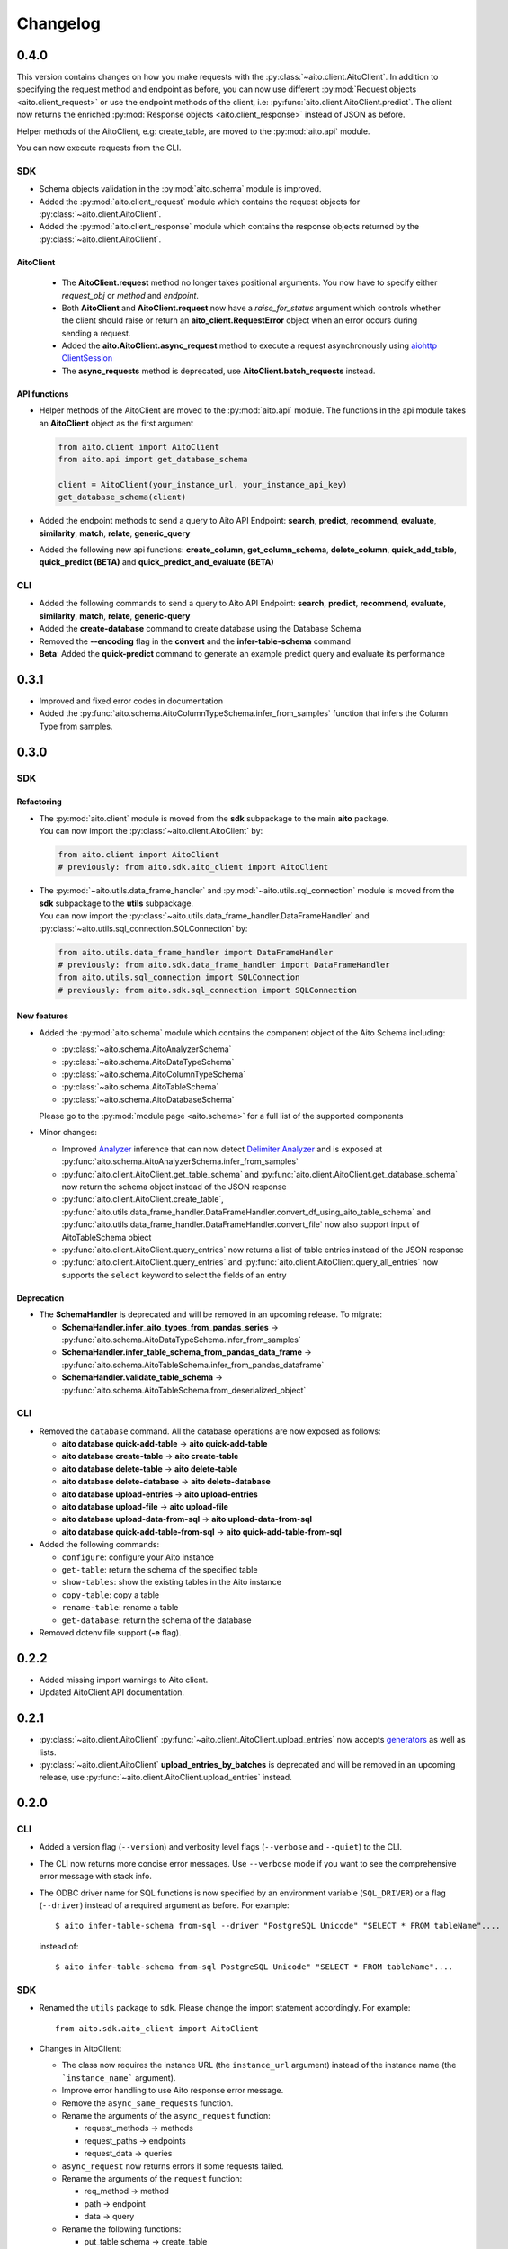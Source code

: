 Changelog
=========

0.4.0
-----

This version contains changes on how you make requests with the :py:class:`~aito.client.AitoClient`.
In addition to specifying the request method and endpoint as before, you can now use different
:py:mod:`Request objects <aito.client_request>` or use the endpoint methods of the client,
i.e: :py:func:`aito.client.AitoClient.predict`. The client now returns the enriched
:py:mod:`Response objects <aito.client_response>` instead of JSON as before.

Helper methods of the AitoClient, e.g: create_table, are moved to the :py:mod:`aito.api` module.

You can now execute requests from the CLI.


SDK
^^^

- Schema objects validation in the :py:mod:`aito.schema` module is improved.
- Added the :py:mod:`aito.client_request` module which contains the request objects for :py:class:`~aito.client.AitoClient`.
- Added the :py:mod:`aito.client_response` module which contains the response objects returned by the :py:class:`~aito.client.AitoClient`.

AitoClient
""""""""""

  - The **AitoClient.request** method no longer takes positional arguments. You now have to specify either `request_obj` or `method` and `endpoint`.
  - Both **AitoClient** and **AitoClient.request** now have a `raise_for_status` argument which controls whether the client should raise or return an **aito_client.RequestError** object when an error occurs during sending a request.
  - Added the **aito.AitoClient.async_request** method to execute a request asynchronously using `aiohttp ClientSession`_
  - The **async_requests** method is deprecated, use **AitoClient.batch_requests** instead.


API functions
"""""""""""""
- Helper methods of the AitoClient are moved to the :py:mod:`aito.api` module. The functions in the api module takes an **AitoClient** object as the first argument

  .. code-block:: python

    from aito.client import AitoClient
    from aito.api import get_database_schema

    client = AitoClient(your_instance_url, your_instance_api_key)
    get_database_schema(client)

- Added the endpoint methods to send a query to Aito API Endpoint: **search**, **predict**, **recommend**, **evaluate**, **similarity**, **match**, **relate**, **generic_query**
- Added the following new api functions: **create_column**, **get_column_schema**, **delete_column**, **quick_add_table**,  **quick_predict (BETA)** and **quick_predict_and_evaluate (BETA)**

CLI
^^^
- Added the following commands to send a query to Aito API Endpoint: **search**, **predict**, **recommend**, **evaluate**, **similarity**, **match**, **relate**, **generic-query**
- Added the **create-database** command to create database using the Database Schema
- Removed the **--encoding** flag in the **convert** and the **infer-table-schema** command
- **Beta**: Added the **quick-predict** command to generate an example predict query and evaluate its performance

0.3.1
-----

- Improved and fixed error codes in documentation
- Added the :py:func:`aito.schema.AitoColumnTypeSchema.infer_from_samples` function that infers the Column Type from samples.

0.3.0
-----

SDK
^^^

Refactoring
"""""""""""
- | The :py:mod:`aito.client` module is moved from the **sdk** subpackage to the main **aito** package.
  | You can now import the :py:class:`~aito.client.AitoClient` by:

  .. code-block:: python

    from aito.client import AitoClient
    # previously: from aito.sdk.aito_client import AitoClient

- | The :py:mod:`~aito.utils.data_frame_handler` and :py:mod:`~aito.utils.sql_connection` module is moved from the **sdk** subpackage to the **utils** subpackage.
  | You can now import the :py:class:`~aito.utils.data_frame_handler.DataFrameHandler` and :py:class:`~aito.utils.sql_connection.SQLConnection` by:

  .. code-block:: python

    from aito.utils.data_frame_handler import DataFrameHandler
    # previously: from aito.sdk.data_frame_handler import DataFrameHandler
    from aito.utils.sql_connection import SQLConnection
    # previously: from aito.sdk.sql_connection import SQLConnection

New features
""""""""""""

- Added the :py:mod:`aito.schema` module which contains the component object of the Aito Schema including:

  - :py:class:`~aito.schema.AitoAnalyzerSchema`
  - :py:class:`~aito.schema.AitoDataTypeSchema`
  - :py:class:`~aito.schema.AitoColumnTypeSchema`
  - :py:class:`~aito.schema.AitoTableSchema`
  - :py:class:`~aito.schema.AitoDatabaseSchema`

  Please go to the :py:mod:`module page <aito.schema>` for a full list of the supported components

- Minor changes:

  - Improved `Analyzer`_ inference that can now detect `Delimiter Analyzer`_ and is exposed at :py:func:`aito.schema.AitoAnalyzerSchema.infer_from_samples`
  - :py:func:`aito.client.AitoClient.get_table_schema` and :py:func:`aito.client.AitoClient.get_database_schema` now return the schema object instead of the JSON response
  - :py:func:`aito.client.AitoClient.create_table`, :py:func:`aito.utils.data_frame_handler.DataFrameHandler.convert_df_using_aito_table_schema` and :py:func:`aito.utils.data_frame_handler.DataFrameHandler.convert_file` now also support input of AitoTableSchema object
  - :py:func:`aito.client.AitoClient.query_entries` now returns a list of table entries instead of the JSON response
  - :py:func:`aito.client.AitoClient.query_entries` and :py:func:`aito.client.AitoClient.query_all_entries` now supports the ``select`` keyword to select the fields of an entry

Deprecation
"""""""""""

- The **SchemaHandler** is deprecated and will be removed in an upcoming release. To migrate:

  - **SchemaHandler.infer_aito_types_from_pandas_series** -> :py:func:`aito.schema.AitoDataTypeSchema.infer_from_samples`
  - **SchemaHandler.infer_table_schema_from_pandas_data_frame** -> :py:func:`aito.schema.AitoTableSchema.infer_from_pandas_dataframe`
  - **SchemaHandler.validate_table_schema** -> :py:func:`aito.schema.AitoTableSchema.from_deserialized_object`


CLI
^^^
- Removed the ``database`` command. All the database operations are now exposed as follows:

  - **aito database quick-add-table** -> **aito quick-add-table**
  - **aito database create-table** -> **aito create-table**
  - **aito database delete-table** -> **aito delete-table**
  - **aito database delete-database** -> **aito delete-database**
  - **aito database upload-entries** -> **aito upload-entries**
  - **aito database upload-file** -> **aito upload-file**
  - **aito database upload-data-from-sql** -> **aito upload-data-from-sql**
  - **aito database quick-add-table-from-sql** -> **aito quick-add-table-from-sql**

- Added the following commands:

  - ``configure``: configure your Aito instance
  - ``get-table``: return the schema of the specified table
  - ``show-tables``: show the existing tables in the Aito instance
  - ``copy-table``: copy a table
  - ``rename-table``: rename a table
  - ``get-database``: return the schema of the database

- Removed dotenv file support (**-e** flag).

0.2.2
-----

- Added missing import warnings to Aito client.
- Updated AitoClient API documentation.

0.2.1
-----

- :py:class:`~aito.client.AitoClient` :py:func:`~aito.client.AitoClient.upload_entries` now accepts `generators`_ as well as lists.

- :py:class:`~aito.client.AitoClient` **upload_entries_by_batches** is deprecated and will be removed in an upcoming release, use :py:func:`~aito.client.AitoClient.upload_entries` instead.


0.2.0
-----

CLI
^^^

- Added a version flag (``--version``) and verbosity level flags (``--verbose`` and ``--quiet``) to the CLI.
- The CLI now returns more concise error messages. Use ``--verbose`` mode if you want to see the comprehensive error message with stack info.
- The ODBC driver name for SQL functions is now specified by an environment variable (``SQL_DRIVER``) or a flag (``--driver``) instead of a required argument as before. For example::

    $ aito infer-table-schema from-sql --driver "PostgreSQL Unicode" "SELECT * FROM tableName"....

  instead of::

    $ aito infer-table-schema from-sql PostgreSQL Unicode" "SELECT * FROM tableName"....


SDK
^^^

- Renamed the ``utils`` package to ``sdk``. Please change the import statement accordingly. For example::

    from aito.sdk.aito_client import AitoClient

- Changes in AitoClient:

  - The class now requires the instance URL (the ``instance_url`` argument) instead of  the instance name (the ```instance_name``` argument).
  - Improve error handling to use Aito response error message.
  - Remove the ``async_same_requests`` function.
  - Rename the arguments of the ``async_request`` function:

    - request_methods -> methods
    - request_paths -> endpoints
    - request_data -> queries

  - ``async_request`` now returns errors if some requests failed.
  - Rename the arguments of the ``request`` function:

    - req_method -> method
    - path -> endpoint
    - data -> query

  - Rename the following functions:

    - put_table schema -> create_table
    - put_database_schema -> create_database
    - check_table_existed -> check_table_exists
    - populate_table_entries -> upload_entries
    - populate_table_entries_by_batches -> upload_entries_by_batches
    - populate_table_by_file_upload -> upload_binary_file
    - query_table_entries -> query_entries

  - Add ``upload_file`` function to upload a file using the its path instead of its file object
  - Add ``optimize_table`` function and add optimize option after data upload
  - Add `Job <https://aito.ai/docs/api/#post-api-v1-jobs-query>`_ related functions: ``create_job``, ``get_job_status``, ``get_job_result``, and ``job_request``
  - Add `Query <https://aito.ai/docs/api/#post-api-v1-query>`_ related functions: ``get_table_size``, ``query_entries``, ``query_all_entries``, and ``download_table``

0.1.2
-----

- Fix a bug when converting or uploading a file in Windows due to tempfile permission
- Fix a bug that requires conversion between String and Text column
- Add compatibility with Python 3.7 and 3.8

0.1.1
-----

- Fix a bug that requires database name for sql\_function
- No longer requires both read-only and read-write key for setting up the credentials.
   (Use ``AITO_API_KEY`` instead of ``AITO_RW_KEY`` and ``AITO_RO_KEY``)

0.1.0
-----

- Integration with SQL. You can now infer table schema, upload data,
   quick add table from the result of a SQL query.

Supported database:

- Postgres
- MySQL

0.0.4
-----

- Change ``client`` task to ``database`` task
- Requires Aito instance name instead of full URL (use ``-i`` flag instead of ``-u`` flag)
- Support tab completion with arg complete

0.0.3
-----

- Add ``quick-add-table, create-table, delete-table, delete-databse, list`` database operation
- Remove the option to create and use table schema from file-upload
- Convert always use standard out
- Improved documentation

.. _aiohttp ClientSession: https://docs.aiohttp.org/en/stable/client_reference.html#client-session
.. _generators: https://aito-python-sdk.readthedocs.io/en/latest/sdk.html#sdkuploaddata
.. _Column Type: https://aito.ai/docs/api/#schema-column-type
.. _Analyzer: https://aito.ai/docs/api/#schema-analyzer
.. _Delimiter Analyzer: https://aito.ai/docs/api/#schema-delimiter-analyzer
